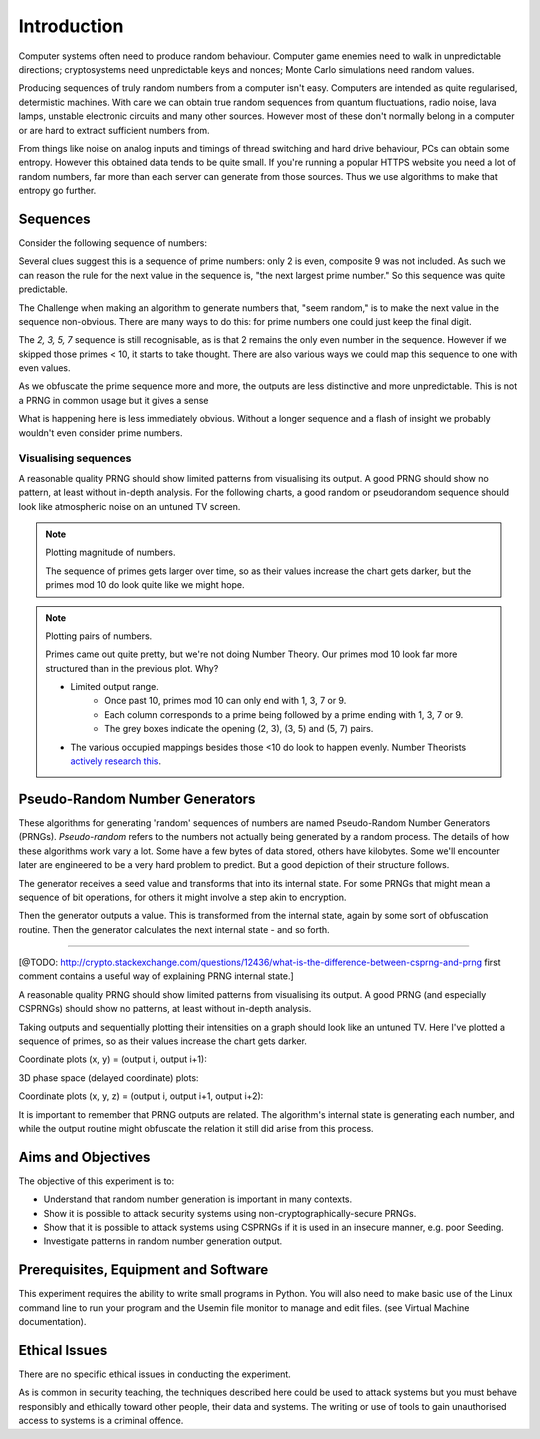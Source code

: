 .. _ref_introduction:

============
Introduction
============

Computer systems often need to produce random behaviour. Computer game enemies need to
walk in unpredictable directions; cryptosystems need unpredictable keys and nonces; Monte
Carlo simulations need random values.

Producing sequences of truly random numbers from a computer isn't easy. Computers are
intended as quite regularised, determistic machines. With care we can obtain true random
sequences from quantum fluctuations, radio noise, lava lamps, unstable electronic circuits
and many other sources. However most of these don't normally belong in a computer or are hard to
extract sufficient numbers from.

From things like noise on analog inputs and timings of thread switching and hard drive behaviour,
PCs can obtain some entropy. However this obtained data tends to be quite small. If you're running
a popular HTTPS website you need a lot of random numbers, far more than each server can generate
from those sources. Thus we use algorithms to make that entropy go further.

_________
Sequences
_________

Consider the following sequence of numbers:

.. raw:: html

   <p><i>2, 3, 5, 7, 11, 13, …</i></p>

Several clues suggest this is a sequence of prime numbers: only 2 is even, composite 9 was not
included. As such we can reason the rule for the next value in the sequence is, "the next
largest prime number." So this sequence was quite predictable.

The Challenge when making an algorithm to generate numbers that, "seem random," is to make the
next value in the sequence non-obvious. There are many ways to do this: for prime numbers one
could just keep the final digit.

.. raw:: html

   <p><i>2, 3, 5, 7, 1, 3, …</i></p>

The `2, 3, 5, 7` sequence is still recognisable, as is that 2 remains the only even number in
the sequence. However if we skipped those primes < 10, it starts to take thought. There are also
various ways we could map this sequence to one with even values.

As we obfuscate the prime sequence more and more, the outputs are less distinctive and more
unpredictable. This is not a PRNG in common usage but it gives a sense

What is happening here is less immediately obvious. Without a longer sequence and a flash of
insight we probably wouldn't even consider prime numbers.

---------------------
Visualising sequences
---------------------

A reasonable quality PRNG should show limited patterns from visualising its output. A good PRNG should show no pattern, at least without in-depth analysis. For the following charts, a good random or pseudorandom sequence should look like atmospheric noise on an untuned TV screen.

.. note::
   Plotting magnitude of numbers.

   .. raw:: html

      <p><code>point<sub>i</sub>= (x<sub>i</sub>, y<sub>i</sub>, intensity<sub>i</sub>) = (i mod width, i / width, output<sub>i</sub>)</code></p>

   .. raw:: html

         <canvas class="numbers-noise-plot" id="numbers-noise-primes" width=200" height="225" data-plot-name="Prime numbers" data-numbers-path="_static/numbers/65536-primes.txt" style="display: inline-block;"></canvas>
         <canvas class="numbers-noise-plot" id="numbers-noise-prime-digits" width=200" height="225" data-plot-name="Prime numbers mod 10" data-numbers-path="_static/numbers/65536-prime-digits.txt" style="display: inline-block;"></canvas>
         <canvas class="numbers-noise-plot" id="numbers-noise-python-systemrandom" width=200" height="225" data-plot-name="High-quality PRNG" data-numbers-path="_static/numbers/65536-python-systemrandom.txt"></canvas>

   The sequence of primes gets larger over time, so as their values increase the chart gets darker, but
   the primes mod 10 do look quite like we might hope.

.. note::
   Plotting pairs of numbers.

   .. raw:: html

      <p><code>point<sub>i</sub>= (x<sub>i</sub>, y<sub>i</sub>, intensity<sub>i</sub>) = (output<sub>i</sub> mod width, output<sub>i+1</sub> mod height, i)</code></p>

   .. raw:: html

         <canvas class="numbers-noise-coord-plot" id="numbers-noise-coord-primes" width="200" height="225" data-plot-name="Prime numbers" data-numbers-path="_static/numbers/65536-primes.txt"></canvas>
         <canvas class="numbers-noise-coord-plot" id="numbers-noise-coord-prime-digits" width="200" height="225" data-plot-name="Prime numbers mod 10" data-numbers-path="_static/numbers/65536-prime-digits.txt"></canvas>
         <canvas class="numbers-noise-coord-plot" id="numbers-noise-coord-python-systemrandom" width=200" height="225" data-plot-name="High-quality PRNG" data-numbers-path="_static/numbers/65536-python-systemrandom.txt"></canvas>

   Primes came out quite pretty, but we're not doing Number Theory. Our primes mod 10 look far more
   structured than in the previous plot. Why?

   * Limited output range.
      * Once past 10, primes mod 10 can only end with 1, 3, 7 or 9.
      * Each column corresponds to a prime being followed by a prime ending with 1, 3, 7 or 9.
      * The grey boxes indicate the opening (2, 3), (3, 5) and (5, 7) pairs.
   * The various occupied mappings besides those <10 do look to happen evenly. Number Theorists `actively research this <http://www.nature.com/news/peculiar-pattern-found-in-random-prime-numbers-1.19550>`_.

_______________________________
Pseudo-Random Number Generators
_______________________________

These algorithms for generating 'random' sequences of numbers are named Pseudo-Random Number
Generators (PRNGs). *Pseudo-random* refers to the numbers not actually being generated by a
random process. The details of how these algorithms work vary a lot. Some have a few bytes of
data stored, others have kilobytes. Some we'll encounter later are engineered to be a very hard
problem to predict. But a good depiction of their structure follows.

.. image:: _images/prng.svg

The generator receives a seed value and transforms that into its internal state. For some PRNGs
that might mean a sequence of bit operations, for others it might involve a step akin to encryption.

Then the generator outputs a value. This is transformed from the internal state, again by some sort
of obfuscation routine. Then the generator calculates the next internal state - and so forth.

-----

[@TODO: http://crypto.stackexchange.com/questions/12436/what-is-the-difference-between-csprng-and-prng
first comment contains a useful way of explaining PRNG internal state.]

A reasonable quality PRNG should show limited patterns from visualising its output. A good PRNG (and especially CSPRNGs) should show no patterns, at least without in-depth analysis.

Taking outputs and sequentially plotting their intensities on a graph should look like an untuned TV. Here I've plotted a sequence of primes, so as their values increase the chart gets darker.

.. raw:: html

   <canvas class="numbers-noise-plot" id="numbers-noise-lcg" width="200" height="225" data-plot-name="LCG" data-numbers-path="_static/numbers/65536-lcg.txt"></canvas>
   <canvas class="numbers-noise-plot" id="numbers-noise-lcg-prime" width="200" height="225" data-plot-name="LCG with Prime params" data-numbers-path="_static/numbers/65536-lcg-prime.txt"></canvas>
   <canvas class="numbers-noise-plot" id="numbers-noise-randu" width="200" height="225" data-plot-name="RANDU" data-numbers-path="_static/numbers/65536-randu.txt"></canvas>
   <canvas class="numbers-noise-plot" id="numbers-noise-python-random-mersenne" width="200" height="225" data-plot-name="Python random (Mersenne)" data-numbers-path="_static/numbers/65536-python-random-mersenne.txt"></canvas>
   <canvas class="numbers-noise-plot" id="numbers-noise-python-systemrandom" width="200" height="225" data-plot-name="/dev/urandom (Mac, Yarrow)" data-numbers-path="_static/numbers/65536-python-systemrandom.txt"></canvas>

Coordinate plots (x, y) = (output i, output i+1):

.. raw:: html

   <canvas class="numbers-noise-coord-plot" id="numbers-noise-coord-lcg" width="200" height="225" data-plot-name="LCG" data-numbers-path="_static/numbers/65536-lcg.txt"></canvas>
   <canvas class="numbers-noise-coord-plot" id="numbers-noise-coord-lcg-prime" width="200" height="225" data-plot-name="LCG with Prime params" data-numbers-path="_static/numbers/65536-lcg-prime.txt"></canvas>
   <canvas class="numbers-noise-coord-plot" id="numbers-noise-coord-randu" width="200" height="225" data-plot-name="RANDU" data-numbers-path="_static/numbers/65536-randu.txt"></canvas>
   <canvas class="numbers-noise-coord-plot" id="numbers-noise-coord-python-random-mersenne" width="200" height="225" data-plot-name="Python random (Mersenne)" data-numbers-path="_static/numbers/65536-python-random-mersenne.txt"></canvas>
   <canvas class="numbers-noise-coord-plot" id="numbers-noise-coord-python-systemrandom" width="200" height="225" data-plot-name="/dev/urandom (Mac, Yarrow)" data-numbers-path="_static/numbers/65536-python-systemrandom.txt"></canvas>

3D phase space (delayed coordinate) plots:

.. raw:: html

   <!--<div class="numbers-phase-space-plot" id="numbers-phase-space-prime-digits" style="width: 400px; height: 200px;" data-plot-name="Prime numbers mod 10" data-numbers-path="_static/numbers/65536-prime-digits.txt"></div>
   <div class="numbers-phase-space-plot" id="numbers-phase-space-primes" style="width: 400px; height: 200px;" data-plot-name="Prime numbers" data-numbers-path="_static/numbers/65536-primes.txt"></div>
   <div class="numbers-phase-space-plot" id="numbers-phase-space-lcg" style="width: 400px; height: 200px;" data-plot-name="LCG" data-numbers-path="_static/numbers/65536-lcg.txt"></div>
   <div class="numbers-phase-space-plot" id="numbers-phase-space-lcg-prime" style="width: 400px; height: 200px;" data-plot-name="LCG with Prime params" data-numbers-path="_static/numbers/65536-lcg-prime.txt"></div>-->
   <div class="numbers-phase-space-plot" id="numbers-phase-space-lcg-prime" style="width: 400px; height: 400px;" data-plot-name="RANDU" data-numbers-path="_static/numbers/65536-randu.txt"></div>
   <!--<div class="numbers-phase-space-plot" id="numbers-phase-space-python-random-mersenne" style="width: 400px; height: 200px;" data-plot-name="Python random (Mersenne)" data-numbers-path="_static/numbers/65536-python-random-mersenne.txt"></div>
   <div class="numbers-phase-space-plot" id="numbers-phase-space-python-systemrandom" style="width: 400px; height: 200px;" data-plot-name="/dev/urandom (Mac, Yarrow)" data-numbers-path="_static/numbers/65536-python-systemrandom.txt"></div>-->

Coordinate plots (x, y, z) = (output i, output i+1, output i+2):

.. raw:: html

   <!--<div class="numbers-xyz-plot" id="numbers-xyz-prime-digits" style="width: 400px; height: 200px;" data-plot-name="Prime numbers mod 10" data-numbers-path="_static/numbers/65536-prime-digits.txt"></div>
   <div class="numbers-xyz-plot" id="numbers-xyz-naturals" style="width: 400px; height: 200px;" data-plot-name="Natural numbers" data-numbers-path="_static/numbers/65536-naturals.txt"></div>
   <div class="numbers-xyz-plot" id="numbers-xyz-primes" style="width: 400px; height: 200px;" data-plot-name="Prime numbers" data-numbers-path="_static/numbers/65536-primes.txt"></div>
   <div class="numbers-xyz-plot" id="numbers-xyz-lcg" style="width: 400px; height: 200px;" data-plot-name="LCG" data-numbers-path="_static/numbers/65536-lcg.txt"></div>
   <div class="numbers-xyz-plot" id="numbers-xyz-lcg-prime" style="width: 400px; height: 200px;" data-plot-name="LCG with Prime params" data-numbers-path="_static/numbers/65536-lcg-prime.txt"></div>
   <div class="numbers-xyz-plot" id="numbers-xyz-python-random-mersenne" style="width: 400px; height: 200px;" data-plot-name="Python random (Mersenne)" data-numbers-path="_static/numbers/65536-python-random-mersenne.txt"></div>
   <div class="numbers-xyz-plot" id="numbers-xyz-python-systemrandom" style="width: 400px; height: 200px;" data-plot-name="/dev/urandom (Mac, Yarrow)" data-numbers-path="_static/numbers/65536-python-systemrandom.txt"></div>
   <div class="numbers-xyz-plot" id="numbers-xyz-python-random-multiseed" style="width: 400px; height: 200px;" data-plot-name="Python multiseed 0th output (Mersenne)" data-numbers-path="_static/numbers/65536-python-random-multiseed.txt"></div>
   <div class="numbers-xyz-plot" id="numbers-xyz-randu" style="width: 400px; height: 400px;" data-plot-name="RANDU" data-numbers-path="_static/numbers/65536-randu.txt"></div>-->

It is important to remember that PRNG outputs are related. The algorithm's internal state is
generating each number, and while the output routine might obfuscate the relation it still did arise
from this process.

.. _ref_objectives:

___________________
Aims and Objectives
___________________

The objective of this experiment is to:

* Understand that random number generation is important in many contexts.
* Show it is possible to attack security systems using non-cryptographically-secure
  PRNGs.
* Show that it is possible to attack systems using CSPRNGs if it is used in an insecure manner,
  e.g. poor Seeding.
* Investigate patterns in random number generation output.

.. _ref_prerequisites:

_____________________________________
Prerequisites, Equipment and Software
_____________________________________

This experiment requires the ability to write small programs in Python. You will also
need to make basic use of the Linux command line to run your program and the Usemin
file monitor to manage and edit files.  (see Virtual Machine documentation).

.. _ref_ethics:

______________
Ethical Issues
______________

There are no specific ethical issues in conducting the experiment.

As is common in security teaching, the techniques described here could be used to
attack systems but you must behave responsibly and ethically toward other people,
their data and systems. The writing or use of tools to gain unauthorised access
to systems is a criminal offence.

